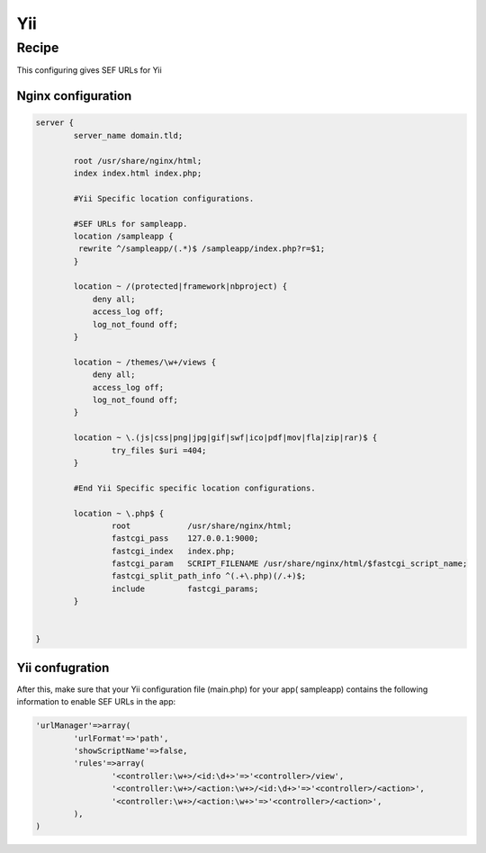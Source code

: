 
.. meta::
   :description: A sample NGINX configuration for Yii.

Yii
===

Recipe
------

This configuring gives SEF URLs for Yii


Nginx configuration
^^^^^^^^^^^^^^^^^^^

.. code-block:: nginx

    server {
            server_name domain.tld;

            root /usr/share/nginx/html;
            index index.html index.php;

            #Yii Specific location configurations.

            #SEF URLs for sampleapp. 
            location /sampleapp {
             rewrite ^/sampleapp/(.*)$ /sampleapp/index.php?r=$1;
            }

            location ~ /(protected|framework|nbproject) {
                deny all;
                access_log off;
                log_not_found off;
            }

            location ~ /themes/\w+/views {
                deny all;
                access_log off;
                log_not_found off;
            }

            location ~ \.(js|css|png|jpg|gif|swf|ico|pdf|mov|fla|zip|rar)$ {
                    try_files $uri =404;
            }

            #End Yii Specific specific location configurations.

            location ~ \.php$ {
                    root            /usr/share/nginx/html;
                    fastcgi_pass    127.0.0.1:9000;
                    fastcgi_index   index.php;
                    fastcgi_param   SCRIPT_FILENAME /usr/share/nginx/html/$fastcgi_script_name;
                    fastcgi_split_path_info ^(.+\.php)(/.+)$;
                    include         fastcgi_params;
            }


    }

Yii confugration
^^^^^^^^^^^^^^^^

After this, make sure that your Yii configuration file (main.php) for your app( sampleapp) contains the following information to enable SEF URLs in the app:

.. code-block:: php

                'urlManager'=>array(
                        'urlFormat'=>'path',
                        'showScriptName'=>false,
                        'rules'=>array(
                                '<controller:\w+>/<id:\d+>'=>'<controller>/view',
                                '<controller:\w+>/<action:\w+>/<id:\d+>'=>'<controller>/<action>',
                                '<controller:\w+>/<action:\w+>'=>'<controller>/<action>',
                        ),
                )

